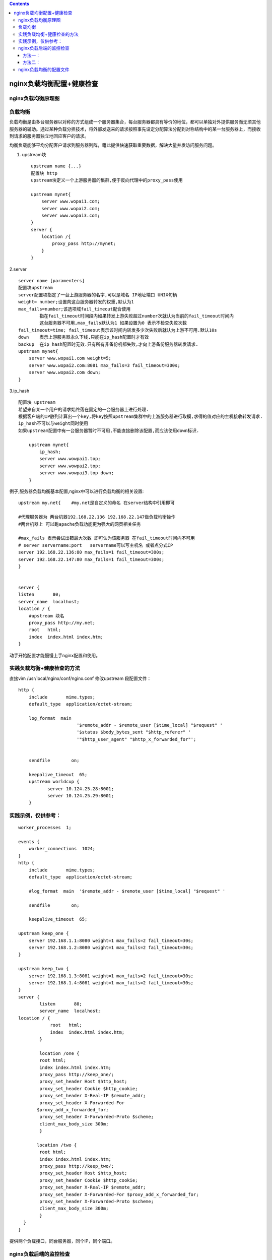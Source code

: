 .. contents::
   :depth: 3
..

nginx负载均衡配置+健康检查
==========================

nginx负载均衡原理图
-------------------

|image0|

负载均衡
--------

负载均衡是由多台服务器以对称的方式组成一个服务器集合，每台服务器都具有等价的地位，都可以单独对外提供服务而无须其他服务器的辅助。通过某种负载分担技术，将外部发送来的请求按照事先设定分配算法分配到对称结构中的某一台服务器上，而接收到请求的服务器独立地回应客户的请求。

均衡负载能够平均分配客户请求到服务器列阵，籍此提供快速获取重要数据，解决大量并发访问服务问题。

1. upstream块

   ::

       upstream name {...}
       配置块 http
       upstream块定义一个上游服务器的集群,便于反向代理中的proxy_pass使用

       upstream mynet{
           server www.wopai1.com;
           server www.wopai2.com;
           server www.wopai3.com;
       }
       server {
           location /{
               proxy_pass http://mynet;
           }
       }

2.server

::

   server name [paramenters]
   配置块upstream
   server配置项指定了一台上游服务器的名字,可以是域名 IP地址端口 UNIX句柄
   weight= number;设置向这台服务器转发的权重,默认为1
   max_fails=number;该选项域fail_timeout配合使用
           指在fail_timeout时间段内如果转发上游失败超过number次就认为当前的fail_timeout时间内
           这台服务器不可用,max_fails默认为1 如果设置为0 表示不检查失败次数
   fail_timeout=time; fail_timeout表示该时间内转发多少次失败后就认为上游不可用.默认10s
   down    表示上游服务器永久下线,只能在ip_hash配置时才有效
   backup  在ip_hash配置时无效.只有所有非备份机都失败,才向上游备份服务器转发请求.
   upstream mynet{
       server www.wopai1.com weight=5;
       server www.wopai2.com:8081 max_fails=3 fail_timeout=300s;
       server www.wopai2.com down;
   }

3.ip_hash

::

   配置块 upstream
   希望来自某一个用户的请求始终落在固定的一台服务器上进行处理.
   根据客户端的IP散列计算出一个key,将key按照upstream集群中的上游服务器进行取模,求得的值对应的主机接收转发请求.
   ip_hash不可以与weight同时使用
   如果upstream配置中有一台服务器暂时不可用,不能直接删除该配置,而应该使用down标识.

       upstream mynet{
           ip_hash;
           server www.wowpai1.top;
           server www.wowpai2.top;  
           server www.wowpai3.top down;
       }
       

例子,服务器负载均衡基本配置,nginx中可以进行负载均衡的相关设置:

::

       upstream my.net{    #my.net是自定义的命名 在server结构中引用即可

       #代理服务器为 两台机器192.168.22.136 192.168.22.147做负载均衡操作 
       #两台机器上 可以跑apache负载功能更为强大的网页相关任务

       #max_fails 表示尝试出错最大次数 即可认为该服务器 在fail_timeout时间内不可用
       # server servername:port   servername可以写主机名 或者点分式IP
       server 192.168.22.136:80 max_fails=1 fail_timeout=300s;
       server 192.168.22.147:80 max_fails=1 fail_timeout=300s;  
       }


       server {
       listen       80;
       server_name  localhost; 
       location / {
           #upstream 块名
           proxy_pass http://my.net;
           root   html;
           index  index.html index.htm;
       }

动手开始配置才能慢慢上手nginx配置和使用。

实践负载均衡+健康检查的方法
---------------------------

直接vim /usr/local/nginx/conf/nginx.conf 修改upstream 段配置文件：

::

   http {
       include       mime.types;
       default_type  application/octet-stream;

       log_format  main 
                         '$remote_addr - $remote_user [$time_local] "$request" '
                         '$status $body_bytes_sent "$http_referer" '
                         '"$http_user_agent" "$http_x_forwarded_for"';

    
       sendfile        on;
    
       keepalive_timeout  65;
       upstream worldcup {
              server 10.124.25.28:8001;
              server 10.124.25.29:8001;
       }

实践示例，仅供参考：
--------------------

::

   worker_processes  1;

   events {
       worker_connections  1024;
   }
   http {
       include       mime.types;
       default_type  application/octet-stream;

       #log_format  main  '$remote_addr - $remote_user [$time_local] "$request" '

       sendfile        on;
      
       keepalive_timeout  65;

   upstream keep_one {
       server 192.168.1.1:8080 weight=1 max_fails=2 fail_timeout=30s;
       server 192.168.1.2:8080 weight=1 max_fails=2 fail_timeout=30s;
   }

   upstream keep_two {
       server 192.168.1.3:8081 weight=1 max_fails=2 fail_timeout=30s;
       server 192.168.1.4:8081 weight=1 max_fails=2 fail_timeout=30s;
   }
   server {
           listen       80;
           server_name  localhost;
   location / {
               root   html;
               index  index.html index.htm;
           }

           location /one {
           root html;
           index index.html index.htm;
           proxy_pass http://keep_one/;
           proxy_set_header Host $http_host;
           proxy_set_header Cookie $http_cookie;
           proxy_set_header X-Real-IP $remote_addr;
           proxy_set_header X-Forwarded-For 
          $proxy_add_x_forwarded_for;
           proxy_set_header X-Forwarded-Proto $scheme;
           client_max_body_size 300m;
           }

          location /two {
           root html;
           index index.html index.htm;
           proxy_pass http://keep_two/;
           proxy_set_header Host $http_host;
           proxy_set_header Cookie $http_cookie;
           proxy_set_header X-Real-IP $remote_addr;
           proxy_set_header X-Forwarded-For $proxy_add_x_forwarded_for;
           proxy_set_header X-Forwarded-Proto $scheme;
           client_max_body_size 300m;
           }
     }
   }

提供两个负载接口，同台服务器，同个IP，同个端口。

nginx负载后端的监控检查
-----------------------

介绍两种健康检查的方式

方法一：
~~~~~~~~

::

   添加upstream的时候，直接ip+port后接weight=1 max_fails=2 fail_timeout=30s;
   ###如以下代码
   upstream fastdfs_tracker {
       server 192.168.1.1:8080 weight=1 max_fails=2 fail_timeout=30s;
       server 192.168.1.2:8080 weight=1 max_fails=2 fail_timeout=30s;
   }
   解释：weight为配置的权重，在fail_timeout内检查max_fails次数，失败则剔除均衡。

方法二：
~~~~~~~~

::

   添加upstream的时候，在最后一行添加

   ###如以下代码：

   复制代码
   upstream test{ #负载均衡配置，默认的策略，按时间先后，有其他按ip hash，权重

           server 192.168.1.1:8080;

           server 192.168.1.2:8080;

           server 192.168.1.3:8080;

           check interval=3000 rise=2 fall=3 timeout=3000 type=http port=7070;
               }
               

解释：#
interval=3000：间隔3秒检查一次，rise=2：检查2次ok后端节点up，fall=3：三次检查失败后端节点down，timeout=3000：超时时间3秒，type=http：发http检查请求类型，port=8080检查端口，可省略，默认和server
192.168.1.1:8080中的端口一致。

至此关于nginx最常用的负载均衡+健康检查已经配置完成，后系列中还会介绍到相对常用的nginx的反向代理。

nginx负载均衡的配置文件
-----------------------

cat conf/nginx.conf

::

   worker_processes 1;
       events {
           worker_connections 1024;
       }
       http {
           include mime.types;
           default_type application/octet-stream;
           sendfile on;
           keepalive_timeout 65;
           upstream app_pool {
           server 192.168.10.18:80;
           server 192.168.10.19:80;
       }
       server {
           listen 80;
           server_name localhost;
           location / {
           root html;
           index index.html index.htm;
           proxy_pass http://app_pool;
       }
       error_page 500 502 503 504 /50x.html;
       location = /50x.html {
           root html;
               }
           }
   }

可以参考如下文章

在路上的博客

http://www.haodaquan.com/topics/3###

https://www.cnblogs.com/xiangsikai/p/8432566.html

.. |image0| image:: ../../_static/nginx_upstream.png

